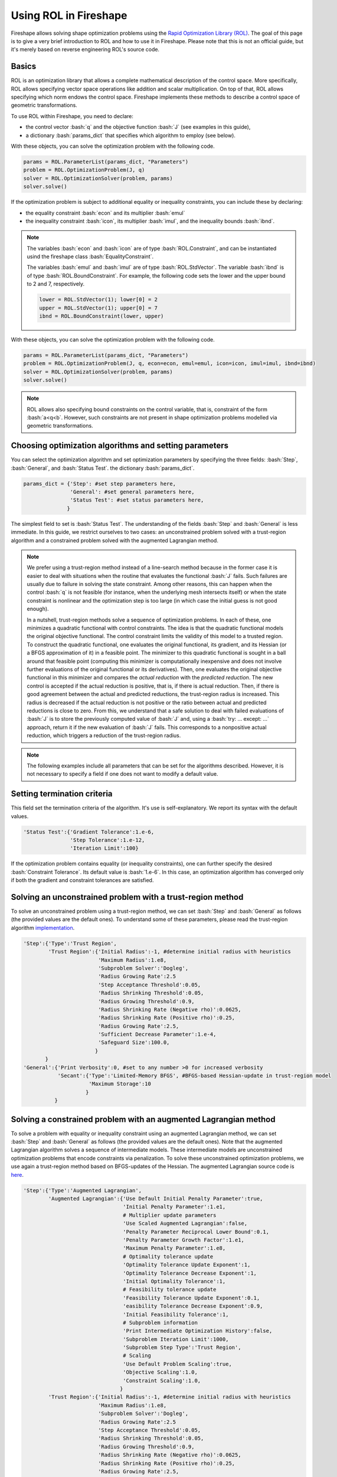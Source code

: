 .. _ROL:
.. role:: bash(code)
   :language: bash

Using ROL in Fireshape
======================

Fireshape allows solving shape optimization problems
using the `Rapid Optimization Library (ROL) <https://trilinos.org/packages/rol/>`_.
The goal of this page is to give a very brief introduction to ROL
and how to use it in Fireshape. Please note that this is not
an official guide, but it's merely based on reverse engineering
ROL's source code.

Basics
^^^^^^

ROL is an optimization library that allows a complete
mathematical description of the control space.
More specifically, ROL allows specifying vector space
operations like addition and scalar multiplication.
On top of that, ROL allows specifying which norm
endows the control space. Fireshape implements these methods
to describe a control space of geometric transformations.

To use ROL within Fireshape, you need to declare:

* the control vector :bash:`q` and the objective function :bash:`J`
  (see examples in this guide),
* a dictionary :bash:`params_dict` that specifies which algorithm to employ
  (see below).

With these objects, you can solve the optimization problem with the following code.

.. code-block::

    params = ROL.ParameterList(params_dict, "Parameters")
    problem = ROL.OptimizationProblem(J, q)
    solver = ROL.OptimizationSolver(problem, params)
    solver.solve()

If the optimization problem is subject to additional equality or inequality constraints,
you can include these by declaring:

* the equality constraint :bash:`econ` and its multiplier :bash:`emul`
* the inequality constraint :bash:`icon`, its multiplier :bash:`imul`, and the inequality bounds :bash:`ibnd`.

.. note::

    The variables :bash:`econ` and :bash:`icon` are of type :bash:`ROL.Constraint`,
    and can be instantiated usind the fireshape class :bash:`EqualityConstraint`.

    The variables :bash:`emul` and :bash:`imul` are of type :bash:`ROL.StdVector`.
    The variable :bash:`ibnd` is of type :bash:`ROL.BoundConstraint`. For example,
    the following code sets the lower and the upper bound to 2 and 7, respectively.

    .. code-block::

        lower = ROL.StdVector(1); lower[0] = 2
        upper = ROL.StdVector(1); upper[0] = 7
        ibnd = ROL.BoundConstraint(lower, upper)

With these objects, you can solve the optimization problem with the following code.

.. code-block::

    params = ROL.ParameterList(params_dict, "Parameters")
    problem = ROL.OptimizationProblem(J, q, econ=econ, emul=emul, icon=icon, imul=imul, ibnd=ibnd)
    solver = ROL.OptimizationSolver(problem, params)
    solver.solve()

.. note::

    ROL allows also specifying bound constraints on the control variable, that is,
    constraint of the form :bash:`a<q<b`. However, such constraints are not present
    in shape optimization problems modelled via geometric transformations.

Choosing optimization algorithms and setting parameters
^^^^^^^^^^^^^^^^^^^^^^^^^^^^^^^^^^^^^^^^^^^^^^^^^^^^^^^

You can select the optimization algorithm and set
optimization parameters by specifying the three
fields: :bash:`Step`, :bash:`General`, and :bash:`Status Test`.
the dictionary :bash:`params_dict`.

.. code-block::

    params_dict = {'Step': #set step parameters here,
                   'General': #set general parameters here,
                   'Status Test': #set status parameters here,
                  }

The simplest field to set is :bash:`Status Test`.
The understanding of the fields :bash:`Step` and :bash:`General`
is less immediate. In this guide, we restrict ourselves to two cases:
an unconstrained problem solved with a trust-region algorithm
and a constrained problem solved with the augmented Lagrangian
method.

.. note::

    We prefer using a trust-region method instead of a line-search
    method because in the former case it is easier to deal with
    situations when the routine that evaluates the functional :bash:`J`
    fails. Such failures are usually due to failure in solving the state
    constraint. Among other reasons, this can happen when the control
    :bash:`q` is not feasible (for instance, when the underlying mesh
    intersects itself) or when the state constraint is nonlinear and
    the optimization step is too large (in which case the initial guess
    is not good enough).

    In a nutshell, trust-region methods solve a sequence of optimization
    problems. In each of these, one minimizes a quadratic functional
    with control constraints. The idea is that the quadratic functional
    models the original objective functional. The control constraint limits the
    validity of this model to a trusted region. To construct the quadratic
    functional, one evaluates the original functional, its gradient,
    and its Hessian (or a BFGS approximation of it) in a feasible point.
    The minimizer to this quadratic functional is sought in a ball around
    that feasible point (computing this minimizer is computationally inexpensive
    and does not
    involve further evaluations of the original functional or its derivatives).
    Then, one evaluates the original objective functional in this minimizer
    and compares the *actual reduction* with the *predicted reduction*.
    The new control is accepted if the actual reduction is
    positive, that is, if there is actual reduction.
    Then, if there is good agreement between the actual and predicted
    reductions, the trust-region radius is increased. This radius is
    decreased if the actual reduction is not positive or the ratio between
    actual and predicted reductions is close to zero.
    From this, we understand that a safe solution to deal with failed
    evaluations of :bash:`J` is to store the previously computed value of
    :bash:`J` and, using a :bash:`try: ... except: ...` approach,
    return it if the new evaluation of :bash:`J` fails. This corresponds
    to a nonpositive actual reduction, which triggers a reduction of
    the trust-region radius.

.. note::

    The following examples include all parameters that can be set
    for the algorithms described. However, it is not necessary to
    specify a field if one does not want to modify a default value.

Setting termination criteria
^^^^^^^^^^^^^^^^^^^^^^^^^^^^

This field set the termination criteria of the algorithm.
It's use is self-explanatory. We report its syntax with the
default values.

.. code-block::

    'Status Test':{'Gradient Tolerance':1.e-6,
                   'Step Tolerance':1.e-12,
                   'Iteration Limit':100}

If the optimization problem contains equality (or inequality
constraints), one can further specify the desired
:bash:`Constraint Tolerance`. Its default value is :bash:`1.e-6`.
In this case, an optimization algorithm has converged only
if both the gradient and constraint tolerances are satisfied.

Solving an unconstrained problem with a trust-region method
^^^^^^^^^^^^^^^^^^^^^^^^^^^^^^^^^^^^^^^^^^^^^^^^^^^^^^^^^^^
To solve an unconstrained problem using a trust-region method,
we can set :bash:`Step` and :bash:`General` as follows
(the provided values are the default ones).
To understand some of these parameters, please read the trust-region algorithm
`implementation <https://github.com/trilinos/Trilinos/blob/master/packages/rol/src/step/trustregion/ROL_TrustRegion.hpp>`_.

.. code-block::

    'Step':{'Type':'Trust Region',
            'Trust Region':{'Initial Radius':-1, #determine initial radius with heuristics
                            'Maximum Radius':1.e8,
                            'Subproblem Solver':'Dogleg',
                            'Radius Growing Rate':2.5
                            'Step Acceptance Threshold':0.05,
                            'Radius Shrinking Threshold':0.05,
                            'Radius Growing Threshold':0.9,
                            'Radius Shrinking Rate (Negative rho)':0.0625,
                            'Radius Shrinking Rate (Positive rho)':0.25,
                            'Radius Growing Rate':2.5,
                            'Sufficient Decrease Parameter':1.e-4,
                            'Safeguard Size':100.0,
                           }
           }
    'General':{'Print Verbosity':0, #set to any number >0 for increased verbosity
               'Secant':{'Type':'Limited-Memory BFGS', #BFGS-based Hessian-update in trust-region model
                         'Maximum Storage':10
                        }
              }

Solving a constrained problem with an augmented Lagrangian method
^^^^^^^^^^^^^^^^^^^^^^^^^^^^^^^^^^^^^^^^^^^^^^^^^^^^^^^^^^^^^^^^^

To solve a problem with equality or inequality constraint
using an augmented Lagrangian method,
we can set :bash:`Step` and :bash:`General` as follows
(the provided values are the default ones).
Note that the augmented Lagrangian algorithm solves
a sequence of intermediate models. These intermediate models
are unconstrained optimization problems that encode constraints
via penalization. To solve these unconstrained optimization problems,
we use again a trust-region method based on BFGS-updates of the Hessian.
The augmented Lagrangian source code is
`here <https://github.com/trilinos/Trilinos/blob/master/packages/rol/src/step/ROL_AugmentedLagrangianStep.hpp>`_.

.. code-block::

    'Step':{'Type':'Augmented Lagrangian',
            'Augmented Lagrangian':{'Use Default Initial Penalty Parameter':true,
                                    'Initial Penalty Parameter':1.e1,
                                    # Multiplier update parameters
                                    'Use Scaled Augmented Lagrangian':false,
                                    'Penalty Parameter Reciprocal Lower Bound':0.1,
                                    'Penalty Parameter Growth Factor':1.e1,
                                    'Maximum Penalty Parameter':1.e8,
                                    # Optimality tolerance update
                                    'Optimality Tolerance Update Exponent':1,
                                    'Optimality Tolerance Decrease Exponent':1,
                                    'Initial Optimality Tolerance':1,
                                    # Feasibility tolerance update
                                    'Feasibility Tolerance Update Exponent':0.1,
                                    'easibility Tolerance Decrease Exponent':0.9,
                                    'Initial Feasibility Tolerance':1,
                                    # Subproblem information
                                    'Print Intermediate Optimization History':false,
                                    'Subproblem Iteration Limit':1000,
                                    'Subproblem Step Type':'Trust Region',
                                    # Scaling
                                    'Use Default Problem Scaling':true,
                                    'Objective Scaling':1.0,
                                    'Constraint Scaling':1.0,
                                   }
            'Trust Region':{'Initial Radius':-1, #determine initial radius with heuristics
                            'Maximum Radius':1.e8,
                            'Subproblem Solver':'Dogleg',
                            'Radius Growing Rate':2.5
                            'Step Acceptance Threshold':0.05,
                            'Radius Shrinking Threshold':0.05,
                            'Radius Growing Threshold':0.9,
                            'Radius Shrinking Rate (Negative rho)':0.0625,
                            'Radius Shrinking Rate (Positive rho)':0.25,
                            'Radius Growing Rate':2.5,
                            'Sufficient Decrease Parameter':1.e-4,
                            'Safeguard Size':100.0,
                           }
    'General':{'Print Verbosity':0, #set to any number >0 for increased verbosity
               'Secant':{'Type':'Limited-Memory BFGS', #BFGS-based Hessian-update in trust-region model
                         'Maximum Storage':10
                        }
              }

.. note::

    The augmented Lagrangian default constraint, gradient, and step
    tolerances for the outer iterations are set to :bash:`1.e-8`. The user
    can set different tolerances by specifying them in :bash:`Status Test`.
    The gradient and step tolerances for the internal iterations are
    set by the augmented Lagrangian algorithm itself (based on a number of parameters,
    including the gradient tolerance for the outer iteration, see lines 374-375 in the
    source code) and cannot be modified by the user.

